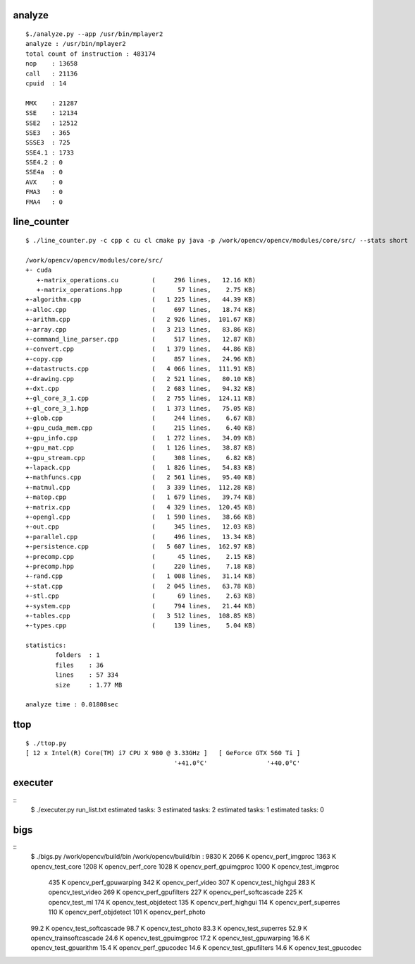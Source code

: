 ~~~~~~~
analyze
~~~~~~~

::

    $./analyze.py --app /usr/bin/mplayer2 
    analyze : /usr/bin/mplayer2
    total count of instruction : 483174
    nop    : 13658
    call   : 21136
    cpuid  : 14
     
    MMX    : 21287
    SSE    : 12134
    SSE2   : 12512
    SSE3   : 365
    SSSE3  : 725
    SSE4.1 : 1733
    SSE4.2 : 0
    SSE4a  : 0
    AVX    : 0
    FMA3   : 0
    FMA4   : 0

~~~~~~~~~~~~
line_counter
~~~~~~~~~~~~

::

    $ ./line_counter.py -c cpp c cu cl cmake py java -p /work/opencv/opencv/modules/core/src/ --stats short
        
    /work/opencv/opencv/modules/core/src/
    +- cuda
       +-matrix_operations.cu         (     296 lines,   12.16 KB)
       +-matrix_operations.hpp        (      57 lines,    2.75 KB)
    +-algorithm.cpp                   (   1 225 lines,   44.39 KB)
    +-alloc.cpp                       (     697 lines,   18.74 KB)
    +-arithm.cpp                      (   2 926 lines,  101.67 KB)
    +-array.cpp                       (   3 213 lines,   83.86 KB)
    +-command_line_parser.cpp         (     517 lines,   12.87 KB)
    +-convert.cpp                     (   1 379 lines,   44.86 KB)
    +-copy.cpp                        (     857 lines,   24.96 KB)
    +-datastructs.cpp                 (   4 066 lines,  111.91 KB)
    +-drawing.cpp                     (   2 521 lines,   80.10 KB)
    +-dxt.cpp                         (   2 683 lines,   94.32 KB)
    +-gl_core_3_1.cpp                 (   2 755 lines,  124.11 KB)
    +-gl_core_3_1.hpp                 (   1 373 lines,   75.05 KB)
    +-glob.cpp                        (     244 lines,    6.67 KB)
    +-gpu_cuda_mem.cpp                (     215 lines,    6.40 KB)
    +-gpu_info.cpp                    (   1 272 lines,   34.09 KB)
    +-gpu_mat.cpp                     (   1 126 lines,   38.87 KB)
    +-gpu_stream.cpp                  (     308 lines,    6.82 KB)
    +-lapack.cpp                      (   1 826 lines,   54.83 KB)
    +-mathfuncs.cpp                   (   2 561 lines,   95.40 KB)
    +-matmul.cpp                      (   3 339 lines,  112.28 KB)
    +-matop.cpp                       (   1 679 lines,   39.74 KB)
    +-matrix.cpp                      (   4 329 lines,  120.45 KB)
    +-opengl.cpp                      (   1 590 lines,   38.66 KB)
    +-out.cpp                         (     345 lines,   12.03 KB)
    +-parallel.cpp                    (     496 lines,   13.34 KB)
    +-persistence.cpp                 (   5 607 lines,  162.97 KB)
    +-precomp.cpp                     (      45 lines,    2.15 KB)
    +-precomp.hpp                     (     220 lines,    7.18 KB)
    +-rand.cpp                        (   1 008 lines,   31.14 KB)
    +-stat.cpp                        (   2 045 lines,   63.78 KB)
    +-stl.cpp                         (      69 lines,    2.63 KB)
    +-system.cpp                      (     794 lines,   21.44 KB)
    +-tables.cpp                      (   3 512 lines,  108.85 KB)
    +-types.cpp                       (     139 lines,    5.04 KB)
    
    statistics:
            folders  : 1
            files    : 36
            lines    : 57 334
            size     : 1.77 MB
    
    analyze time : 0.01808sec

~~~~
ttop
~~~~

::

    $ ./ttop.py
    [ 12 x Intel(R) Core(TM) i7 CPU X 980 @ 3.33GHz ]   [ GeForce GTX 560 Ti ]
                                            '+41.0°C'                '+40.0°C'

~~~~~~~~
executer
~~~~~~~~

::
    $ ./executer.py run_list.txt 
    estimated tasks:  3
    estimated tasks:  2
    estimated tasks:  1
    estimated tasks:  0

~~~~
bigs
~~~~

::
    $ ./bigs.py /work/opencv/build/bin
    /work/opencv/build/bin : 9830 K
    2066 K    opencv_perf_imgproc
    1363 K    opencv_test_core
    1208 K    opencv_perf_core
    1028 K    opencv_perf_gpuimgproc
    1000 K    opencv_test_imgproc
     435 K    opencv_perf_gpuwarping
     342 K    opencv_perf_video
     307 K    opencv_test_highgui
     283 K    opencv_test_video
     269 K    opencv_perf_gpufilters
     227 K    opencv_perf_softcascade
     225 K    opencv_test_ml
     174 K    opencv_test_objdetect
     135 K    opencv_perf_highgui
     114 K    opencv_perf_superres
     110 K    opencv_perf_objdetect
     101 K    opencv_perf_photo
    99.2 K    opencv_test_softcascade
    98.7 K    opencv_test_photo
    83.3 K    opencv_test_superres
    52.9 K    opencv_trainsoftcascade
    24.6 K    opencv_test_gpuimgproc
    17.2 K    opencv_test_gpuwarping
    16.6 K    opencv_test_gpuarithm
    15.4 K    opencv_perf_gpucodec
    14.6 K    opencv_test_gpufilters
    14.6 K    opencv_test_gpucodec